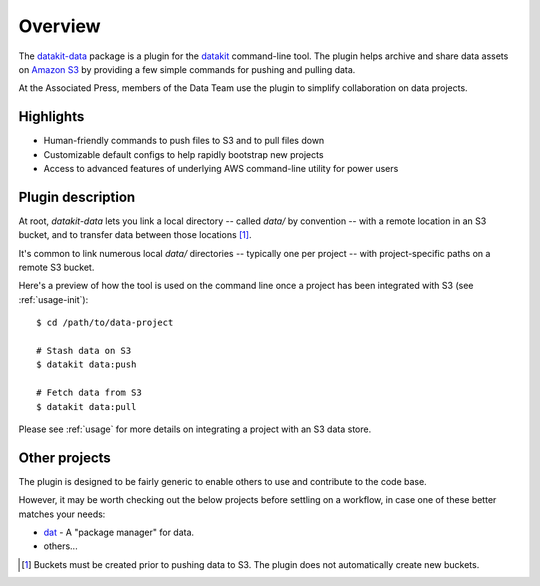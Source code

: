 .. _readme-overview:

========
Overview
========


.. image:: https://img.shields.io/pypi/v/datakit-data.svg
        :target: https://pypi.python.org/pypi/datakit-data

.. image:: https://img.shields.io/travis/associatedpress/datakit-data.svg
        :target: https://travis-ci.org/associatedpress/datakit-data

.. image:: http://readthedocs.org/projects/datakit-data/badge/?version=latest
   :target: https://datakit-data.readthedocs.io/en/latest/
   :alt: Documentation Status

The datakit-data_ package is a plugin for the  datakit_ command-line tool. The plugin helps
archive and share data assets on `Amazon S3`_ by providing a few simple commands for
pushing and pulling data.

At the Associated Press, members of the Data Team use the plugin to simplify collaboration
on data projects.

Highlights
-----------

* Human-friendly commands to push files to S3 and to pull files down
* Customizable default configs to help rapidly bootstrap new projects
* Access to advanced features of underlying AWS command-line utility for power users

Plugin description
------------------

At root, `datakit-data` lets you link a local directory -- called `data/` by convention --
with a remote location in an S3 bucket, and to transfer data between those locations [1]_.

It's common to link numerous local `data/` directories -- typically one per project -- with project-specific paths
on a remote S3 bucket.

Here's a preview of how the tool is used on the command line once a project
has been integrated with S3 (see :ref:`usage-init`)::

  $ cd /path/to/data-project

  # Stash data on S3
  $ datakit data:push

  # Fetch data from S3
  $ datakit data:pull

Please see :ref:`usage` for more details on integrating a project with an S3 data store.


Other projects
--------------

The plugin is designed to be fairly generic to enable others to use and contribute to the code base.

However, it may be worth checking out the below projects before settling on a workflow, in
case one of these better matches your needs:

* dat_ - A "package manager" for data.
* others...


.. _`Amazon S3`: https://aws.amazon.com/s3/
.. _dat: https://datproject.org/
.. _datakit: https://github.com/associatedpress/datakit-core
.. _datakit-data: https://github.com/associatedpress/datakit-data


.. [1] Buckets must be created prior to pushing data to S3. The plugin does not automatically create new buckets.

